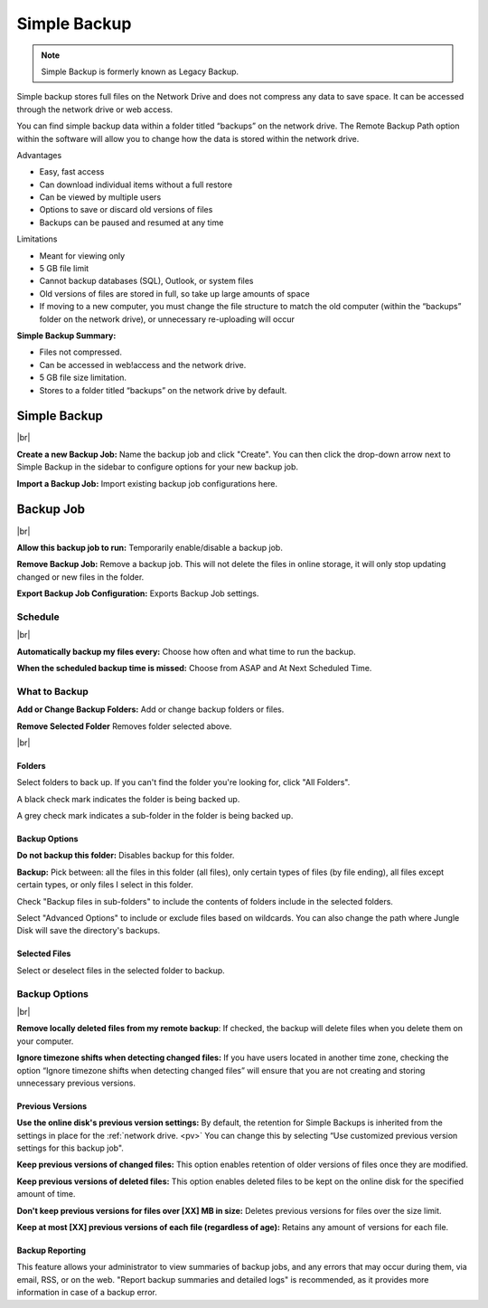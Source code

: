 .. _Simple Backup:
=============
Simple Backup
=============

.. Note:: Simple Backup is formerly known as Legacy Backup.

Simple backup stores full files on the Network Drive and does not compress any data to save space. It can be accessed through the network drive or web access.

You can find simple backup data within a folder titled “backups” on the network drive. The Remote Backup Path option within the software will allow you to change how the data is stored within the network drive.

Advantages

* Easy, fast access
* Can download individual items without a full restore
* Can be viewed by multiple users
* Options to save or discard old versions of files
* Backups can be paused and resumed at any time


Limitations

* Meant for viewing only
* 5 GB file limit
* Cannot backup databases (SQL), Outlook, or system files
* Old versions of files are stored in full, so take up large amounts of space
* If moving to a new computer, you must change the file structure to match the old computer (within the “backups” folder on the network drive), or unnecessary re-uploading will occur

**Simple Backup Summary:**

* Files not compressed.
* Can be accessed in web!access and the network drive.
* 5 GB file size limitation.
* Stores to a folder titled “backups” on the network drive by default.

Simple Backup
=============
.. image:: _static/009/w1.png
  :width: 640px

|br|

**Create a new Backup Job:** Name the backup job and click "Create". You can then click the drop-down arrow next to Simple Backup in the sidebar to configure options for your new backup job.

**Import a Backup Job:** Import existing backup job configurations here.

Backup Job
==========
.. image:: _static/009/w2.png
  :width: 640px

|br|

**Allow this backup job to run:** Temporarily enable/disable a backup job.

**Remove Backup Job:** Remove a backup job. This will not delete the files in online storage, it will only stop updating changed or new files in the folder.

**Export Backup Job Configuration:** Exports Backup Job settings.

Schedule
--------

.. image:: _static/009/w3.png
  :width: 640px

|br|

**Automatically backup my files every:** Choose how often and what time to run the backup.

**When the scheduled backup time is missed:** Choose from ASAP and At Next Scheduled Time.

What to Backup
--------------
.. image:: _static/009/w4.png
  :width: 640px

  br|

**Add or Change Backup Folders:** Add or change backup folders or files.

**Remove Selected Folder** Removes folder selected above.


.. image:: _static/009/w5.png
  :width: 640px

|br|

Folders
^^^^^^^
Select folders to back up. If you can't find the folder you're looking for, click "All Folders".

A black check mark indicates the folder is being backed up.

A grey check mark indicates a sub-folder in the folder is being backed up.

Backup Options
^^^^^^^^^^^^^^
**Do not backup this folder:** Disables backup for this folder.

**Backup:** Pick between: all the files in this folder (all files), only certain types of files (by file ending), all files except certain types, or only files I select in this folder.

Check "Backup files in sub-folders" to include the contents of folders include in the selected folders.

Select "Advanced Options" to include or exclude files based on wildcards. You can also change the path where Jungle Disk will save the directory's backups.

Selected Files
^^^^^^^^^^^^^^
Select or deselect files in the selected folder to backup.

Backup Options
--------------

.. image:: _static/009/w900.png
  :width: 640px

|br|

**Remove locally deleted files from my remote backup**: If checked, the backup will delete files when you delete them on your computer.

**Ignore timezone shifts when detecting changed files:** If you have users located in another time zone, checking the option “Ignore timezone shifts when detecting changed files” will ensure that you are not creating and storing unnecessary previous versions.

Previous Versions
^^^^^^^^^^^^^^^^^
**Use the online disk's previous version settings:** By default, the retention for Simple Backups is inherited from the settings in place for the :ref:`network drive. <pv>` You can change this by selecting “Use customized previous version settings for this backup job".

**Keep previous versions of changed files:** This option enables retention of older versions of files once they are modified.

**Keep previous versions of deleted files:** This option enables deleted files to be kept on the online disk for the specified amount of time.

**Don't keep previous versions for files over [XX] MB in size:** Deletes previous versions for files over the size limit.

**Keep at most [XX] previous versions of each file (regardless of age):** Retains any amount of versions for each file.

Backup Reporting
^^^^^^^^^^^^^^^^
This feature allows your administrator to view summaries of backup jobs, and any errors that may occur during them, via email, RSS, or on the web. "Report backup summaries and detailed logs" is recommended, as it provides more information in case of a backup error.

.. |br| raw:: html

   <br />
